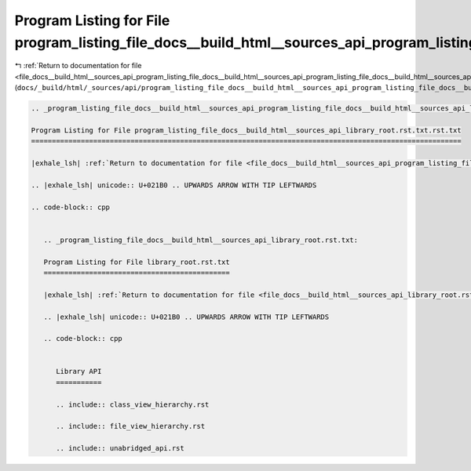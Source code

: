 
.. _program_listing_file_docs__build_html__sources_api_program_listing_file_docs__build_html__sources_api_program_listing_file_docs__build_html__sources_api_library_root.rst.txt.rst.txt.rst.txt:

Program Listing for File program_listing_file_docs__build_html__sources_api_program_listing_file_docs__build_html__sources_api_library_root.rst.txt.rst.txt.rst.txt
===================================================================================================================================================================

|exhale_lsh| :ref:`Return to documentation for file <file_docs__build_html__sources_api_program_listing_file_docs__build_html__sources_api_program_listing_file_docs__build_html__sources_api_library_root.rst.txt.rst.txt.rst.txt>` (``docs/_build/html/_sources/api/program_listing_file_docs__build_html__sources_api_program_listing_file_docs__build_html__sources_api_library_root.rst.txt.rst.txt.rst.txt``)

.. |exhale_lsh| unicode:: U+021B0 .. UPWARDS ARROW WITH TIP LEFTWARDS

.. code-block:: cpp

   
   .. _program_listing_file_docs__build_html__sources_api_program_listing_file_docs__build_html__sources_api_library_root.rst.txt.rst.txt:
   
   Program Listing for File program_listing_file_docs__build_html__sources_api_library_root.rst.txt.rst.txt
   ========================================================================================================
   
   |exhale_lsh| :ref:`Return to documentation for file <file_docs__build_html__sources_api_program_listing_file_docs__build_html__sources_api_library_root.rst.txt.rst.txt>` (``docs/_build/html/_sources/api/program_listing_file_docs__build_html__sources_api_library_root.rst.txt.rst.txt``)
   
   .. |exhale_lsh| unicode:: U+021B0 .. UPWARDS ARROW WITH TIP LEFTWARDS
   
   .. code-block:: cpp
   
      
      .. _program_listing_file_docs__build_html__sources_api_library_root.rst.txt:
      
      Program Listing for File library_root.rst.txt
      =============================================
      
      |exhale_lsh| :ref:`Return to documentation for file <file_docs__build_html__sources_api_library_root.rst.txt>` (``docs/_build/html/_sources/api/library_root.rst.txt``)
      
      .. |exhale_lsh| unicode:: U+021B0 .. UPWARDS ARROW WITH TIP LEFTWARDS
      
      .. code-block:: cpp
      
         
         Library API
         ===========
         
         .. include:: class_view_hierarchy.rst
         
         .. include:: file_view_hierarchy.rst
         
         .. include:: unabridged_api.rst
         
